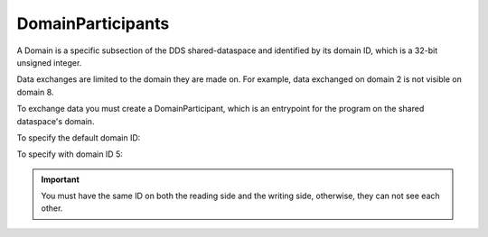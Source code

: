 .. index:: DomainParticipants

.. _domainparticipants_bm:

==================
DomainParticipants
==================

A Domain is a specific subsection of the DDS shared-dataspace and identified by its 
domain ID, which is a 32-bit unsigned integer.

Data exchanges are limited to the domain they are made on. For example, data exchanged 
on domain 2 is not visible on domain 8.

To exchange data you must create a DomainParticipant, which is an entrypoint for the 
program on the shared dataspace's domain.

To specify the default domain ID:

.. tabs::

    .. group-tab:: Core DDS (C)

		.. code:: C
			
			dds_entity_t participant = dds_create_participant (DDS_DOMAIN_DEFAULT, NULL, NULL);

    .. group-tab:: C++

		.. code:: C++
			
			dds::domain::DomainParticipant participant(domain::default_id());

    .. group-tab:: Python

		.. code:: Python

			dp = DomainParticipant()

To specify with domain ID 5:

.. tabs::

    .. group-tab:: Core DDS (C)

		.. code:: C
			
			dds_entity_t participant = dds_create_participant (5, NULL, NULL);

    .. group-tab:: C++

		.. code:: C++
			
			dds::domain::DomainParticipant participant(5);

    .. group-tab:: Python

		.. code:: Python

			dp = DomainParticipant(5)

.. important::
	You must have the same ID on both the reading side and the writing side, otherwise, 
	they can not see each other.

